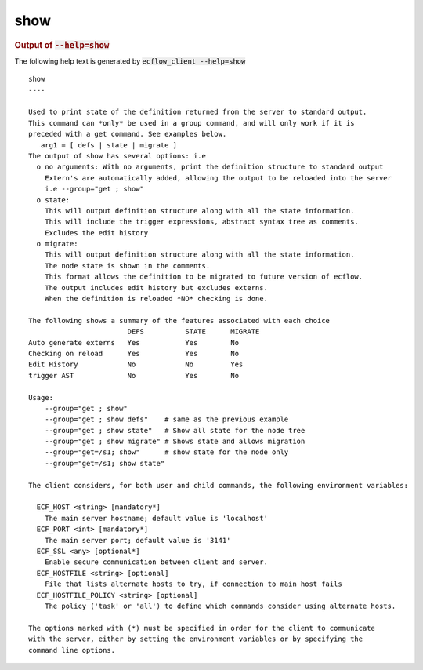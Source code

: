 
.. _show_cli:

show
////







.. rubric:: Output of :code:`--help=show`



The following help text is generated by :code:`ecflow_client --help=show`

::

   
   show
   ----
   
   Used to print state of the definition returned from the server to standard output.
   This command can *only* be used in a group command, and will only work if it is
   preceded with a get command. See examples below.
      arg1 = [ defs | state | migrate ] 
   The output of show has several options: i.e
     o no arguments: With no arguments, print the definition structure to standard output
       Extern's are automatically added, allowing the output to be reloaded into the server
       i.e --group="get ; show"
     o state:
       This will output definition structure along with all the state information.
       This will include the trigger expressions, abstract syntax tree as comments.
       Excludes the edit history
     o migrate:
       This will output definition structure along with all the state information.
       The node state is shown in the comments.
       This format allows the definition to be migrated to future version of ecflow.
       The output includes edit history but excludes externs.
       When the definition is reloaded *NO* checking is done.
   
   The following shows a summary of the features associated with each choice
                           DEFS          STATE      MIGRATE
   Auto generate externs   Yes           Yes        No
   Checking on reload      Yes           Yes        No
   Edit History            No            No         Yes
   trigger AST             No            Yes        No
   
   Usage:
       --group="get ; show"
       --group="get ; show defs"    # same as the previous example
       --group="get ; show state"   # Show all state for the node tree
       --group="get ; show migrate" # Shows state and allows migration
       --group="get=/s1; show"      # show state for the node only
       --group="get=/s1; show state"
   
   The client considers, for both user and child commands, the following environment variables:
   
     ECF_HOST <string> [mandatory*]
       The main server hostname; default value is 'localhost'
     ECF_PORT <int> [mandatory*]
       The main server port; default value is '3141'
     ECF_SSL <any> [optional*]
       Enable secure communication between client and server.
     ECF_HOSTFILE <string> [optional]
       File that lists alternate hosts to try, if connection to main host fails
     ECF_HOSTFILE_POLICY <string> [optional]
       The policy ('task' or 'all') to define which commands consider using alternate hosts.
   
   The options marked with (*) must be specified in order for the client to communicate
   with the server, either by setting the environment variables or by specifying the
   command line options.
   

